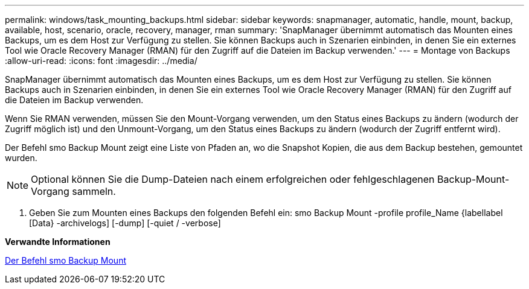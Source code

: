 ---
permalink: windows/task_mounting_backups.html 
sidebar: sidebar 
keywords: snapmanager, automatic, handle, mount, backup, available, host, scenario, oracle, recovery, manager, rman 
summary: 'SnapManager übernimmt automatisch das Mounten eines Backups, um es dem Host zur Verfügung zu stellen. Sie können Backups auch in Szenarien einbinden, in denen Sie ein externes Tool wie Oracle Recovery Manager (RMAN) für den Zugriff auf die Dateien im Backup verwenden.' 
---
= Montage von Backups
:allow-uri-read: 
:icons: font
:imagesdir: ../media/


[role="lead"]
SnapManager übernimmt automatisch das Mounten eines Backups, um es dem Host zur Verfügung zu stellen. Sie können Backups auch in Szenarien einbinden, in denen Sie ein externes Tool wie Oracle Recovery Manager (RMAN) für den Zugriff auf die Dateien im Backup verwenden.

Wenn Sie RMAN verwenden, müssen Sie den Mount-Vorgang verwenden, um den Status eines Backups zu ändern (wodurch der Zugriff möglich ist) und den Unmount-Vorgang, um den Status eines Backups zu ändern (wodurch der Zugriff entfernt wird).

Der Befehl smo Backup Mount zeigt eine Liste von Pfaden an, wo die Snapshot Kopien, die aus dem Backup bestehen, gemountet wurden.


NOTE: Optional können Sie die Dump-Dateien nach einem erfolgreichen oder fehlgeschlagenen Backup-Mount-Vorgang sammeln.

. Geben Sie zum Mounten eines Backups den folgenden Befehl ein: smo Backup Mount -profile profile_Name {labellabel [Data} -archivelogs] [-dump] [-quiet / -verbose]


*Verwandte Informationen*

xref:reference_the_smosmsapbackup_mount_command.adoc[Der Befehl smo Backup Mount]
